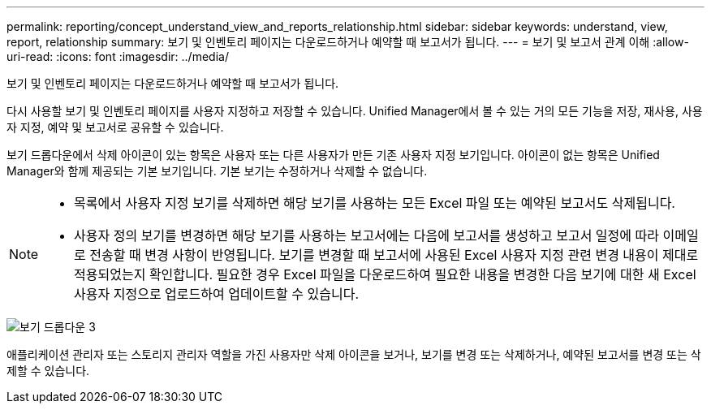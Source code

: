 ---
permalink: reporting/concept_understand_view_and_reports_relationship.html 
sidebar: sidebar 
keywords: understand, view, report, relationship 
summary: 보기 및 인벤토리 페이지는 다운로드하거나 예약할 때 보고서가 됩니다. 
---
= 보기 및 보고서 관계 이해
:allow-uri-read: 
:icons: font
:imagesdir: ../media/


[role="lead"]
보기 및 인벤토리 페이지는 다운로드하거나 예약할 때 보고서가 됩니다.

다시 사용할 보기 및 인벤토리 페이지를 사용자 지정하고 저장할 수 있습니다. Unified Manager에서 볼 수 있는 거의 모든 기능을 저장, 재사용, 사용자 지정, 예약 및 보고서로 공유할 수 있습니다.

보기 드롭다운에서 삭제 아이콘이 있는 항목은 사용자 또는 다른 사용자가 만든 기존 사용자 지정 보기입니다. 아이콘이 없는 항목은 Unified Manager와 함께 제공되는 기본 보기입니다. 기본 보기는 수정하거나 삭제할 수 없습니다.

[NOTE]
====
* 목록에서 사용자 지정 보기를 삭제하면 해당 보기를 사용하는 모든 Excel 파일 또는 예약된 보고서도 삭제됩니다.
* 사용자 정의 보기를 변경하면 해당 보기를 사용하는 보고서에는 다음에 보고서를 생성하고 보고서 일정에 따라 이메일로 전송할 때 변경 사항이 반영됩니다. 보기를 변경할 때 보고서에 사용된 Excel 사용자 지정 관련 변경 내용이 제대로 적용되었는지 확인합니다. 필요한 경우 Excel 파일을 다운로드하여 필요한 내용을 변경한 다음 보기에 대한 새 Excel 사용자 지정으로 업로드하여 업데이트할 수 있습니다.


====
image::../media/view_drop_down_3.png[보기 드롭다운 3]

애플리케이션 관리자 또는 스토리지 관리자 역할을 가진 사용자만 삭제 아이콘을 보거나, 보기를 변경 또는 삭제하거나, 예약된 보고서를 변경 또는 삭제할 수 있습니다.
